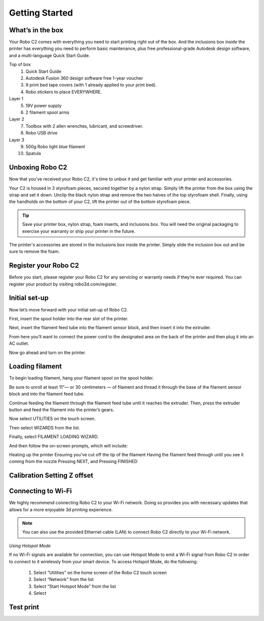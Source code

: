 .. Sphinx RTD theme demo documentation master file, created by
   sphinx-quickstart on Sun Nov  3 11:56:36 2013.
   You can adapt this file completely to your liking, but it should at least
   contain the root `toctree` directive.

=================================================
Getting Started
=================================================

.. image:: source/images/Cover.jpg
   :alt: Quick Start Guide cover
   :align: center

What’s in the box
---------------

Your Robo C2 comes with everything you need to start printing right out of the box. And the inclusions box inside the printer has everything you need to perform basic maintenance, plus free professional-grade Autodesk design software, and a multi-language Quick Start Guide.

Top of box
   1. Quick Start Guide 
   2. Autodesk Fusion 360 design software free 1-year voucher
   3. 9 print bed tape covers (with 1 already applied to your print bed).
   4. Robo stickers to place EVERYWHERE.
Layer 1
   5. 19V power supply
   6. 2 filament spool arms
Layer 2
   7. Toolbox with 2 allen wrenches, lubricant, and screwdriver.
   8. Robo USB drive
Layer 3
   9. 500g Robo light blue filament
   10. Spatula


Unboxing Robo C2
---------------

Now that you've received your Robo C2, it's time to unbox it and get familiar with your printer and accessories.

Your C2 is housed in 3 styrofoam pieces, secured together by a nylon strap. Simply lift the printer from the box using the strap and set it down. Unclip the black nylon strap and remove the two halves of the top styrofoam shell. Finally, using the handholds on the bottom of your C2, lift the printer out of the bottom styrofoam piece.

.. tip:: Save your printer box, nylon strap, foam inserts, and inclusions box. You will need the original packaging to exercise your warranty or ship your printer in the future.

The printer's accessories are stored in the inclusions box inside the printer. Simply slide the inclusion box out and be sure to remove the foam.  

Register your Robo C2
---------------
Before you start, please register your Robo C2 for any servicing or warranty needs if they’re ever required. You can register your product by visiting robo3d.com/register.

Initial set-up
---------------
Now let’s move forward with your initial set-up of Robo C2.

First, insert the spool holder into the rear slot of the printer.

.. image:: source/images/1.1.png
   :alt: Insert Spool Holder
   :align: center
   
Next, insert the filament feed tube into the filament sensor block, and then insert it into the extruder.

.. image:: source/images/1.2.png
   :alt: Insert Filament Feed Tube into Filament Sensor Block
   :align: center

.. image:: source/images/1.3.png
   :alt: Insert Filament Feed Tube into Extruder
   :align: center

From here you’ll want to connect the power cord to the designated area on the back of the printer and then plug it into an AC outlet.

.. image:: source/images/1.4.png
   :alt: Connect Power Cord
   :align: center

Now go ahead and turn on the printer.

.. image:: source/images/1.5.png
   :alt: Turn on Printer
   :align: center

Loading filament
---------------

To begin loading filament, hang your filament spool on the spool holder.

.. image:: source/images/2.1.png
   :alt: Hang Filament Spool on Spool Holder
   :align: center

Be sure to unroll at least 11”— or 30 centimeters — of filament and thread it through the base of the filament sensor block and into the filament feed tube.

.. image:: source/images/2.2.png
   :alt: Thread Filament into Filament Sensor Tube
   :align: center

Continue feeding the filament through the filament feed tube until it reaches the extruder. Then, press the extruder button and feed the filament into the printer’s gears.

.. image:: source/images/2.3.png
   :alt: Feed Filament Until it Reaches the Extruder
   :align: center
   
Now select UTILITIES on the touch screen.

.. image:: source/images/2.4.png
   :alt: Select Utilities on Touch Screen
   :align: center
   
Then select WIZARDS from the list.

.. image:: source/images/2.5.png
   :alt: Select Wizards from List
   :align: center
   
Finally, select FILAMENT LOADING WIZARD.

.. image:: source/images/2.5.png
   :alt: Select Filament Loading Wizard
   :align: center

And then follow the on-screen prompts, which will include:

Heating up the printer
Ensuring you’ve cut off the tip of the filament
Having the filament feed through until you see it coming from the nozzle
Pressing NEXT, and
Pressing FINISHED

Calibration   Setting Z offset
---------------

Connecting to Wi-Fi
---------------

We highly recommend connecting Robo C2 to your Wi-Fi network. Doing so provides you with necessary updates that allows for a more enjoyable 3d printing experience.


.. note:: You can also use the provided Ethernet cable (LAN) to connect Robo C2 directly to your Wi-Fi network.


*Using Hotspot Mode*


If no Wi-Fi signals are available for connection, you can use Hotspot Mode to emit a Wi-Fi signal from Robo C2 in order to connect to it wirelessly from your smart device. To access Hotspot Mode, do the following:


   1. Select “Utilities” on the home screen of the Robo C2 touch screen 
   2. Select “Network” from the list
   3. Select “Start Hotspot Mode” from the list
   4. Select 








Test print
---------------
